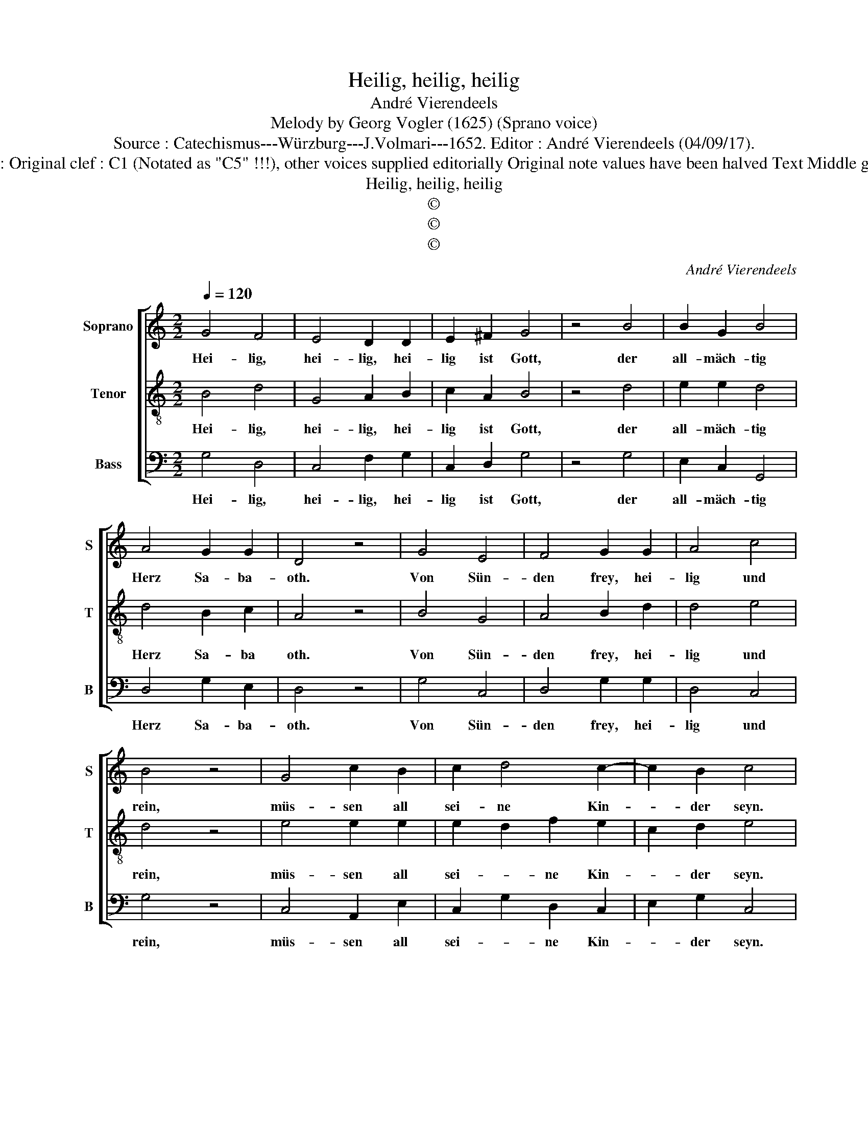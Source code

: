 X:1
T:Heilig, heilig, heilig
T:André Vierendeels
T:Melody by Georg Vogler (1625) (Sprano voice)
T:Source : Catechismus---Würzburg---J.Volmari---1652. Editor : André Vierendeels (04/09/17).
T:Notes : Original clef : C1 (Notated as "C5" !!!), other voices supplied editorially Original note values have been halved Text Middle german
T:Heilig, heilig, heilig
T:©
T:©
T:©
C:André Vierendeels
Z:©
%%score [ 1 2 3 ]
L:1/8
Q:1/4=120
M:2/2
K:C
V:1 treble nm="Soprano" snm="S"
V:2 treble-8 nm="Tenor" snm="T"
V:3 bass nm="Bass" snm="B"
V:1
 G4 F4 | E4 D2 D2 | E2 ^F2 G4 | z4 B4 | B2 G2 B4 | A4 G2 G2 | D4 z4 | G4 E4 | F4 G2 G2 | A4 c4 | %10
w: Hei- lig,|hei- lig, hei-|lig ist Gott,|der|all- mäch- tig|Herz Sa- ba-|oth.|Von Sün-|den frey, hei-|lig und|
 B4 z4 | G4 c2 B2 | c2 d4 c2- | c2 B2 c4 | z4 B4 | A4 G2 A2 | G2 F2 E4 | D4 z4 | A4 B4 | %19
w: rein,|müs- sen all|sei- ne Kin-|* der seyn.|Hilff|Je- su Christ|zu die- sem|End,|mach hei-|
 c2 B2 A2 G2- | G2 ^F2 !fermata!G4 |] %21
w: lig durch die Sa-|* cra- ment.|
V:2
 B4 d4 | G4 A2 B2 | c2 A2 B4 | z4 d4 | e2 e2 d4 | d4 B2 c2 | A4 z4 | B4 G4 | A4 B2 d2 | d4 e4 | %10
w: Hei- lig,|hei- lig, hei-|lig ist Gott,|der|all- mäch- tig|Herz Sa- ba|oth.|Von Sün-|den frey, hei-|lig und|
 d4 z4 | e4 e2 e2 | e2 d2 f2 e2 | c2 d2 e4 | z4 G4 | c4 d2 e2 | d2 A2 c4 | A4 z4 | e4 d4 | %19
w: rein,|müs- sen all|sei- * ne Kin-|* der seyn.|Hiff|Je- su Christ|zu die- sem|End,|mach hei-|
 e2 e2 c2 B2 | d4 B4 |] %21
w: lig durch die Sa-|cra- ment.|
V:3
 G,4 D,4 | C,4 F,2 G,2 | C,2 D,2 G,4 | z4 G,4 | E,2 C,2 G,,4 | D,4 G,2 E,2 | D,4 z4 | G,4 C,4 | %8
w: Hei- lig,|hei- lig, hei-|lig ist Gott,|der|all- mäch- tig|Herz Sa- ba-|oth.|Von Sün-|
 D,4 G,2 G,2 | D,4 C,4 | G,4 z4 | C,4 A,,2 E,2 | C,2 G,2 D,2 C,2 | E,2 G,2 C,4 | z4 E,4 | %15
w: den frey, hei-|lig und|rein,|müs- sen all|sei- * ne Kin-|* der seyn.|Hillf|
 A,,4 G,,2 C,2 | B,,2 D,2 C,4 | D,4 z4 | A,,4 G,,4 | C,2 E,2 F,2 G,2 | A,4 G,4 |] %21
w: Je- su Christ|zu die- sem|End,|mach hei-|lig durch die Sa-|cra- ment.|

